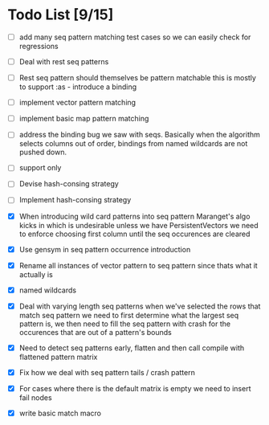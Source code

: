 * Todo List [9/15]
  - [ ] add many seq pattern matching test cases so we can easily check
        for regressions
  - [ ] Deal with rest seq patterns
  - [ ] Rest seq pattern should themselves be pattern matchable this is
        mostly to support :as - introduce a binding
  - [ ] implement vector pattern matching
  - [ ] implement basic map pattern matching
  - [ ] address the binding bug we saw with seqs. Basically when the algorithm
        selects columns out of order, bindings from named wildcards are 
        not pushed down.
  - [ ] support only
  - [ ] Devise hash-consing strategy
  - [ ] Implement hash-consing strategy
  - [X] When introducing wild card patterns into seq pattern Maranget's
        algo kicks in which is undesirable unless we have PersistentVectors
        we need to enforce choosing first column until the seq occurences are
        cleared
  - [X] Use gensym in seq pattern occurrence introduction
  - [X] Rename all instances of vector pattern to seq pattern since thats
        what it actually is
  - [X] named wildcards
  - [X] Deal with varying length seq patterns
        when we've selected the rows that match seq pattern we need to first
        determine what the largest seq pattern is, we then need to fill
        the seq pattern with crash for the occurences that are out of a
        pattern's bounds
  - [X] Need to detect seq patterns early, flatten and then call compile
        with flattened pattern matrix
  - [X] Fix how we deal with seq pattern tails / crash pattern
  - [X] For cases where there is the default matrix is empty we need
        to insert fail nodes

  - [X] write basic match macro
